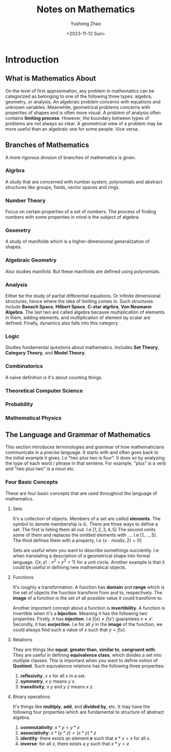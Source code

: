 #+TITLE: Notes on Mathematics
#+AUTHOR: Yusheng Zhao
#+DATE:  <2023-11-12 Sun>
#+DRAFT: true

* Introduction
** What is Mathematics About
On the level of first approximation, any problem in mathematics can be
categorized as belonging to one of the following three types: algebra, geometry,
or analysis. An algebraic problem concerns with equations and unknown variables.
Meanwhile, geometrical problems concerns with properties of shapes and is often
more visual. A problem of analysis often contains *limiting process*. However,
the boundary between types of problems are not always so clear. A geometrical
view of a problem may be more useful than an algebraic one for some people. Vice
versa.
** Branches of Mathematics
A more rigorous division of branches of mathematics is given.

*** Algrbra
A study that are concerned with number system, polynomials and abstract
structures like groups, fields, vector spaces and rings.

*** Number Theory
Focus on certain properties of a set of numbers. The process of finding numbers
with some properties in mind is the subject of algebra.

*** Geometry
A study of manifolds which is a higher-dimensional generalization of shapes.

*** Algebraic Geometry
Also studies manifold. But these manifolds are defined using polynomials.

*** Analysis
Either be the study of partial differential equations. Or infinite dimensional
structures, hence where the idea of limiting comes in. Such structures include
*Banach Space*, *Hilbert Space*, *C-star algrbra*, *Von Neumann Algebra*. The
last two are called algebra because multiplication of elements in them, adding
elements, and multiplication of element by scalar are defined. Finally, dynamics
also falls into this category.

*** Logic
Studies fundamental questions about mathematics. Includes *Set Theory*,
*Category Theory*, and *Model Theory*.

*** Combinatorics
A naive definition is it's about counting things.

*** Theoretical Computer Science

*** Probability

*** Mathematical Physics

** The Language and Grammar of Mathematics
This section introduces terminologies and grammar of how mathematicians
communicate in a precise language. It starts with and often goes back to the
initial example it gives. I.e "two plus two is four". It does so by analyzing
the type of each word / phrase in that sentene. For example, "plus" is a verb
and "two plus two" is a noun etc.

*** Four Basic Concepts
These are four basic concepts that are used throughout the language of
mathematics.

**** Sets
It's a collection of objects. Members of a set are called *elements*. The symbol
to denote membership is \(\in\). There are three ways to define a set. The first
is listing them all out. I.e \([1,2,3,4,5]\) The second omits some of them and
replaces the omitted elements with \(...\). I.e \([1,...,5]\). The third defines
them with a property. I.e \(\{x: mod(x,2) = 0\}\)

Sets are useful when you want to describe somethings succiently. I.e when
translating a description of a geometrical shape into formal language.
\(\{(x,y) : x^{2} + y^{2} = 1\}\) for a unit circle. Another example is that it
could be useful in defining new mathematical objects.

**** Functions
It's roughly a transformation. A function has *domain* and *range* which is the
set of objects the function transform from and to, respectively. The *image* of
a function is the set of all possible value it could transform to.

Another important concept about a function is *invertibility*. A function is
invertible when it's a *bijection*. Meaning it has the following two properties.
Firstly, it has *injection*. I.e $f(x) \neq f(x')$ guarantees \(x \neq x'\).
Secondly, it has *surjection*. I.e for all $y$ in the *image* of the function,
we could always find such a value of $x$ such that $y = f(x)$.

**** Relations
They are things like *equal*, *greater than*, *similar to*, *congruent with*.
They are useful in defining *equivalence class*, which divides a set into
multiple classes. This is important when you want to define notion of
*Quotient*. Such equivalence relations has the following three properties:
1) *reflexivity*, \( x ~ x \) for all $x$ in a set.
2) *symmetry*, \(x ~ y\) means \(y ~ x\).
3) *transitivity*, \(x ~ y\) and \(y ~ z\) means \(x ~ z\).

**** Binary operations
It's things like *multiply*, *add*, and *divided by*, etc. It may have the
following four properties which are fundamental to structure of abstract
algebra.
1) *commutativity*: \(x * y = y * x\)
2) *associativity*: \(x * (y * z) = (x * y) * z\)
3) *identity*: there exists an element *e* such that \(e * x = x\) for all $x$.
4) *inverse*: for all $x$, there exists a $y$ such that \(x * y = e\)
